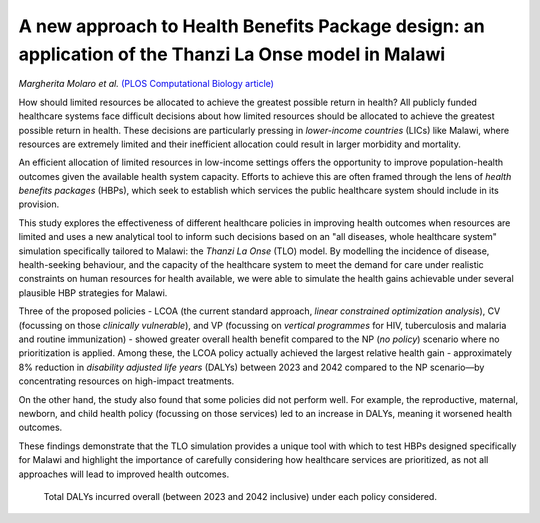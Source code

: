 ======================================================================================================
A new approach to Health Benefits Package design: an application of the Thanzi La Onse model in Malawi
======================================================================================================

*Margherita Molaro et al.* `(PLOS Computational Biology article) <https://journals.plos.org/ploscompbiol/article?id=10.1371/journal.pcbi.1012462>`_

.. image:: header.jpg
  :width: 100%
  :alt: View of noticeboard with poster headed 'Paediatric ward annual report' with table of major causes of admissions and death

How should limited resources be allocated to achieve the greatest possible return in health?
All publicly funded healthcare systems face difficult decisions about how limited resources should be allocated to achieve the greatest possible return in health.
These decisions are particularly pressing in *lower-income countries* (LICs) like Malawi, where resources are extremely limited and their inefficient allocation could result in larger morbidity and mortality. 

An efficient allocation of limited resources in low-income settings offers the opportunity to improve population-health outcomes given the available health system capacity. 
Efforts to achieve this are often framed through the lens of *health benefits packages* (HBPs), which seek to establish which services the public healthcare system should include in its provision. 

This study explores the effectiveness of different healthcare policies in improving health outcomes when resources are limited and uses a new analytical tool to inform such decisions based on an "all diseases, whole healthcare system" simulation specifically tailored to Malawi: the *Thanzi La Onse* (TLO) model. 
By modelling the incidence of disease, health-seeking behaviour, and the capacity of the healthcare system to meet the demand for care under realistic constraints on human resources for health available, we were able to simulate the health gains achievable under several plausible HBP strategies for Malawi.   

Three of the proposed policies - LCOA (the current standard approach, *linear constrained optimization analysis*), CV (focussing on those *clinically vulnerable*), and VP (focussing on *vertical programmes* for HIV, tuberculosis and malaria and routine immunization) - showed greater overall health benefit compared to the NP (*no policy*) scenario where no prioritization is applied. 
Among these, the LCOA policy actually achieved the largest relative health gain - approximately 8% reduction in *disability adjusted life years* (DALYs) between 2023 and 2042 compared to the NP scenario—by concentrating resources on high-impact treatments. 

On the other hand, the study also found that some policies did not perform well. For example, the reproductive, maternal, newborn, and child health policy (focussing on those services) led to an increase in DALYs, meaning it worsened health outcomes. 

These findings demonstrate that the TLO simulation provides a unique tool with which to test HBPs designed specifically for Malawi and highlight the importance of carefully considering how healthcare services are prioritized, as not all approaches will lead to improved health outcomes.

.. figure:: total-dalys-plot.png
   :class: with-border
   
   Total DALYs incurred overall (between 2023 and 2042 inclusive) under each policy considered. 
